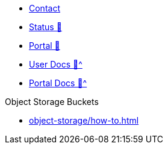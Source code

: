 * xref:user:ROOT:contact.adoc[Contact]
* https://status.appuio.cloud[Status 🔗^]
* https://portal.appuio.cloud[Portal 🔗^]
* xref:user:ROOT:index.adoc[User Docs 🔗^]
* xref:portal:ROOT:index.adoc[Portal Docs 🔗^]

.Object Storage Buckets
* xref:object-storage/how-to.adoc[]
